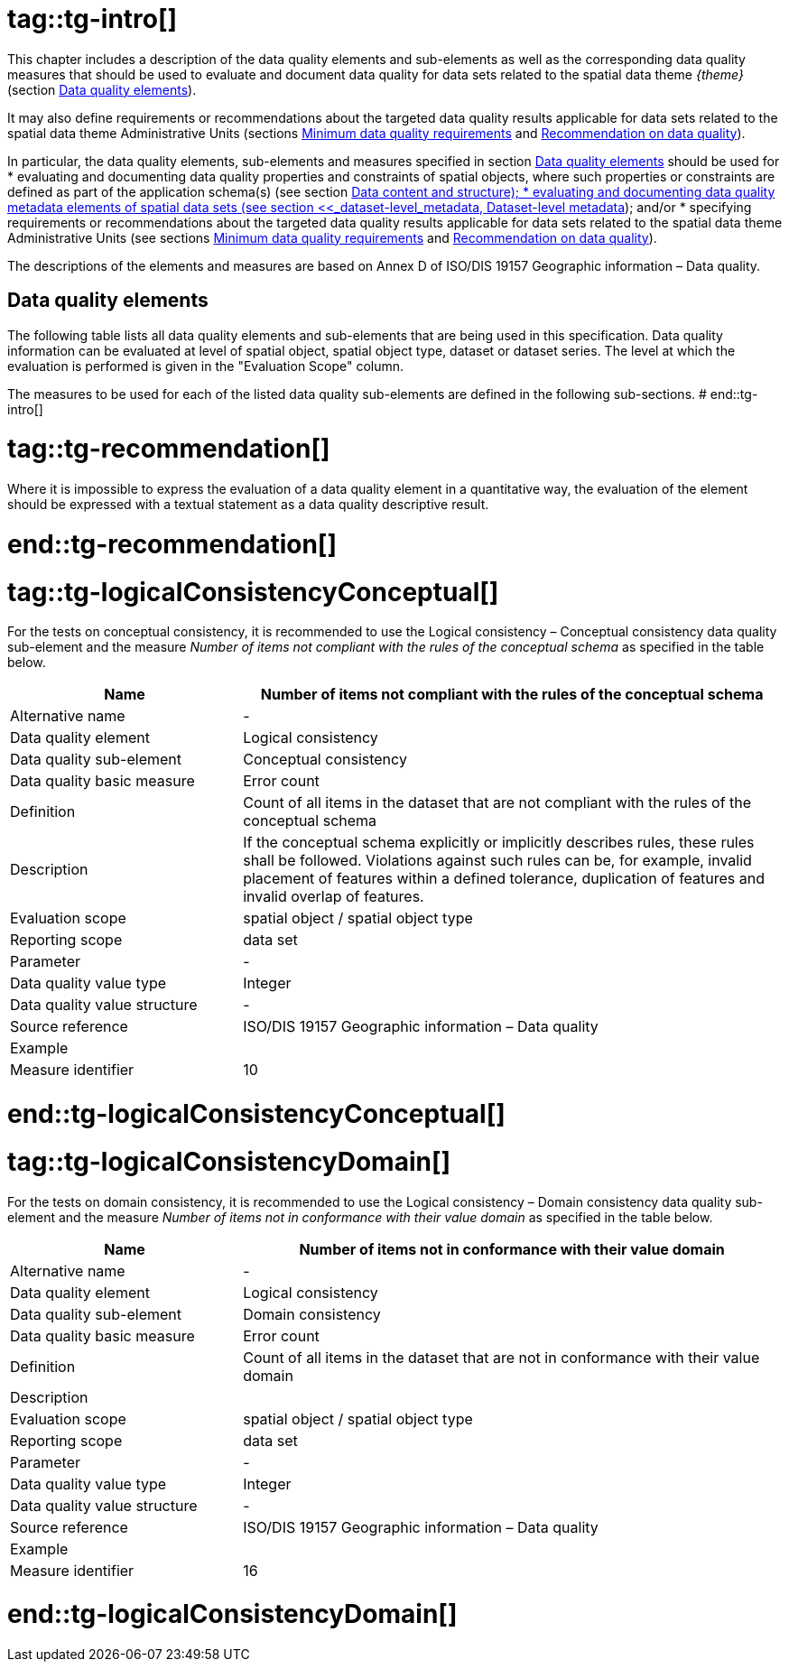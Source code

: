 # tag::tg-intro[]

This chapter includes a description of the data quality elements and sub-elements as well as the corresponding data quality measures that should be used to evaluate and document data quality for data sets related to the spatial data theme _{theme}_ (section <<_data_quality_elements, Data quality elements>>).

It may also define requirements or recommendations about the targeted data quality results applicable for data sets related to the spatial data theme Administrative Units (sections <<_minimum_data_quality_requirements, Minimum data quality requirements>> and <<_recommendations_on_data_quality, Recommendation on data quality>>).

In particular, the data quality elements, sub-elements and measures specified in section <<_data_quality_elements, Data quality elements>> should be used for
* evaluating and documenting data quality properties and constraints of spatial objects, where such properties or constraints are defined as part of the application schema(s) (see section <<_data_content_and_structure, Data content and structure);
* evaluating and documenting data quality metadata elements of spatial data sets (see section <<_dataset-level_metadata, Dataset-level metadata>>); and/or
* specifying requirements or recommendations about the targeted data quality results applicable for data sets related to the spatial data theme Administrative Units (see sections <<_minimum_data_quality_requirements, Minimum data quality requirements>> and <<_recommendations_on_data_quality, Recommendation on data quality>>).

The descriptions of the elements and measures are based on Annex D of ISO/DIS 19157 Geographic information – Data quality.

== Data quality elements

The following table lists all data quality elements and sub-elements that are being used in this specification. Data quality information can be evaluated at level of spatial object, spatial object type, dataset or dataset series. The level at which the evaluation is performed is given in the "Evaluation Scope" column.

The measures to be used for each of the listed data quality sub-elements are defined in the following sub-sections.
# end::tg-intro[]

# tag::tg-recommendation[]
[RECOMMENDATION, id="TG Requirement {counter:rec-id}"]
======
Where it is impossible to express the evaluation of a data quality element in a quantitative way, the evaluation of the element should be expressed with a textual statement as a data quality descriptive result.
======
# end::tg-recommendation[]

# tag::tg-logicalConsistencyConceptual[]
[RECOMMENDATION, id="TG Requirement {counter:rec-id}"]
======
For the tests on conceptual consistency, it is recommended to use the Logical consistency – Conceptual consistency data quality sub-element and the measure _Number of items not compliant with the rules of the conceptual schema_ as specified in the table below.
======

[cols="30%,70%"]
|===
| *Name* | *Number of items not compliant with the rules of the conceptual schema*

|Alternative name
|-

|Data quality element 
|Logical consistency

|Data quality sub-element
|Conceptual consistency

|Data quality basic measure
|Error count

|Definition
|Count of all items in the dataset that are not compliant with the rules of the conceptual schema

|Description
|If the conceptual schema explicitly or implicitly describes rules, these rules shall be followed. Violations against such rules can be, for example, invalid placement of features within a defined tolerance, duplication of features and invalid overlap of features.

|Evaluation scope
|spatial object / spatial object type 

|Reporting scope
|data set 

|Parameter
|-

|Data quality value type
|Integer

|Data quality value structure
|-

|Source reference
|ISO/DIS 19157 Geographic information – Data quality

|Example
|

|Measure identifier
|10
|===
# end::tg-logicalConsistencyConceptual[]

# tag::tg-logicalConsistencyDomain[]
[RECOMMENDATION, id="TG Requirement {counter:rec-id}"]
======
For the tests on domain consistency, it is recommended to use the Logical consistency – Domain consistency data quality sub-element and the measure _Number of items not in conformance with their value domain_ as specified in the table below.
======

[cols="30%,70%"]
|===
| *Name* | *Number of items not in conformance with their value domain*

|Alternative name
|-

|Data quality element 
|Logical consistency

|Data quality sub-element
|Domain consistency

|Data quality basic measure
|Error count

|Definition
|Count of all items in the dataset that are not in conformance with their value domain

|Description
|

|Evaluation scope
|spatial object / spatial object type 

|Reporting scope
|data set 

|Parameter
|-

|Data quality value type
|Integer

|Data quality value structure
|-

|Source reference
|ISO/DIS 19157 Geographic information – Data quality

|Example
|

|Measure identifier
|16
|===

# end::tg-logicalConsistencyDomain[]